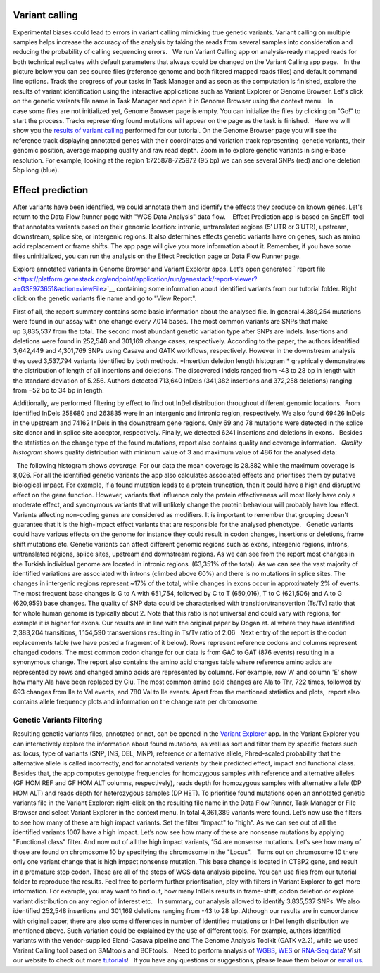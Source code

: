 Variant calling
***************

Experimental biases could lead to errors in variant calling mimicking
true genetic variants. Variant calling on multiple samples helps
increase the accuracy of the analysis by taking the reads from
several samples into consideration and reducing the probability of
calling sequencing errors.   We run Variant Calling app on
analysis-ready mapped reads for both technical replicates with default
parameters that always could be changed on the Variant Calling app page.
  In the picture below you can see source files (reference genome and
both filtered mapped reads files) and default command line options.
|VarCalling_options| Track the progress of your tasks in Task Manager
and as soon as the computation is finished, explore the results of
variant identification using the interactive applications such
as Variant Explorer or Genome Browser. Let's click on the genetic
variants file name in Task Manager and open it in Genome Browser using
the context menu.   In case some files are not initialized yet, Genome
Browser page is empty. You can initialize the files by clicking on "Go!"
to start the process. Tracks representing found mutations will appear on
the page as the task is finished.   Here we will show you the `results
of variant
calling <https://platform.genestack.org/endpoint/application/run/genestack/genomeBrowser?a=GSF1976635&action=viewFile>`__
performed for our tutorial. On the Genome Browser page you will see the
reference track displaying annotated genes with their coordinates and
variation track representing  genetic variants, their genomic position,
average mapping quality and raw read depth. |GB_variants| Zoom in to
explore genetic variants in single-base resolution. For example, looking
at the region 1:725878-725972 (95 bp) we can see several SNPs (red) and
one deletion 5bp long (blue). |Screenshot 2016-01-14 13.50.17|

Effect prediction
*****************

After variants have been identified, we could annotate them and identify
the effects they produce on known genes. Let's return to the Data Flow
Runner page with "WGS Data Analysis" data flow.    Effect Prediction app
is based on SnpEff  tool that annotates variants based on their genomic
location: intronic, untranslated regions (5′ UTR or 3′UTR), upstream,
downstream, splice site, or intergenic regions. It also determines
effects genetic variants have on genes, such as amino acid replacement
or frame shifts. The app page will give you more information about it.
Remember, if you have some files uninitialized, you can run the
analysis on the Effect Prediction page or Data Flow Runner page.

|start init|

Explore annotated variants in Genome Browser and Variant Explorer
apps. Let's open generated ` report
file <https://platform.genestack.org/endpoint/application/run/genestack/report-viewer?a=GSF973651&action=viewFile>`__ containing
some information about identified variants from our tutorial
folder. Right click on the genetic variants file name and go to "View
Report".

|Screenshot 2015-11-23 11.14.46|

First of all, the report
summary contains some basic information about the analysed file.
|Summary| In general 4,389,254 mutations were found in our assay with
one change every 7,014 bases. The most common variants are SNPs that
make up 3,835,537 from the total. The second most abundant genetic
variation type after SNPs are Indels. Insertions and deletions were
found in 252,548 and 301,169 change cases, respectively. According to
the paper, the authors identified 3,642,449 and 4,301,769 SNPs using
Casava and GATK workflows, respectively. However in the downstream
analysis they used 3,537,794 variants identified by both methods.
|Screenshot 2016-03-14 12.24.19| *Insertion deletion length
histogram * graphically demonstrates the distribution of length of all
insertions and deletions. The discovered Indels ranged from -43 to 28 bp
in length with the standard deviation of 5.256. Authors detected 713,640
InDels (341,382 insertions and 372,258 deletions) ranging from −52 bp to
34 bp in length.  

|Indel length dostributions|

Additionally, we
performed filtering by effect to find out InDel distribution throughout
different genomic locations.  From identified InDels 258680 and 263835
were in an intergenic and intronic region, respectively. We also found
69426 InDels in the upstream and 74162 InDels in the downstream gene
regions. Only 69 and 78 mutations were detected in the splice site donor
and in splice site acceptor, respectively. Finally, we detected 6241
insertions and deletions in exons.   Besides the statistics on the
change type of the found mutations, report also contains quality and
coverage information.   *Quality histogram* shows quality distribution
with minimum value of 3 and maximum value of 486 for the analysed data:
|Quality|

  The following histogram shows *coverage.* For our data the mean
coverage is 28.882 while the maximum coverage is 8,026. |coverage| For
all the identified genetic variants the app also calculates associated
effects and prioritises them by putative biological impact. |Effects by
impact| For example, if a found mutation leads to a protein truncation,
then it could have a high and disruptive effect on the gene function.
However, variants that influence only the protein effectiveness will
most likely have only a moderate effect, and synonymous variants that
will unlikely change the protein behaviour will probably have low
effect. Variants affecting non-coding genes are considered as modifiers.
It is important to remember that grouping doesn't guarantee that it is
the high-impact effect variants that are responsible for the analysed
phenotype.   Genetic variants could have various effects on the genome
for instance they could result in codon changes, insertions or
deletions, frame shift mutations etc. Genetic variants can affect
different genomic regions such as exons, intergenic regions, introns,
untranslated regions, splice sites, upstream and downstream regions. As
we can see from the report most changes in the Turkish individual genome
are located in intronic regions  (63,351% of the total). |Effects by
type and region (table)| As we can see the vast majority of identified
variations are associated with introns (climbed above 60%) and there is
no mutations in splice sites. The changes in intergenic regions
represent ~17% of the total, while changes in exons occur in
approximately 2% of events. |Effects by region| The most frequent base
changes is G to A with 651,754, followed by C to T (650,016), T to C
(621,506) and A to G (620,959) base changes. |Base changes| The quality
of SNP data could be characterised with transition/transvertion (Ts/Tv)
ratio that for whole human genome is typically about 2. Note that this
ratio is not universal and could vary with regions, for example it is
higher for exons. |Ts:Tv| Our results are in line with the original
paper by Dogan et. al where they have identified 2,383,204 transitions,
1,154,590 transversions resulting in Ts/Tv ratio of 2.06   Next entry of
the report is the codon replacements table (we have posted a fragment of
it below). Rows represent reference codons and columns represent changed
codons. The most common codon change for our data is from GAC to GAT
(876 events) resulting in a synonymous change. |Codon changes| The
report also contains the amino acid changes table where reference amino
acids are represented by rows and changed amino acids are represented by
columns. For example, row 'A' and column 'E' show how many Ala have been
replaced by Glu. The most common amino acid changes are Ala to Thr, 722
times, followed by 693 changes from Ile to Val events, and 780 Val to
Ile events. |AA chages| Apart from the mentioned statistics and plots,
 report also contains allele frequency plots and information on the
change rate per chromosome.

Genetic Variants Filtering
~~~~~~~~~~~~~~~~~~~~~~~~~~

Resulting genetic variants files, annotated or not, can be opened in the
`Variant
Explorer <https://platform.genestack.org/endpoint/application/run/genestack/vcfviewer?a=GSF1976637&action=viewFile>`__
app. In the Variant Explorer you can interactively explore the
information about found mutations, as well as sort and filter them by
specific factors such as: locus, type of variants (SNP, INS, DEL, MNP),
reference or alternative allele, Phred-scaled probability that the
alternative allele is called incorrectly, and for annotated variants by
their predicted effect, impact and functional class.   Besides that, the
app computes genotype frequencies for homozygous samples with reference
and alternative alleles (GF HOM REF and GF HOM ALT columns,
respectively), reads depth for homozygous samples with alternative
allele (DP HOM ALT) and reads depth for heterozygous samples (DP HET).  
To prioritise found mutations open an annotated genetic variants file in
the Variant Explorer: right-click on the resulting file name in the Data
Flow Runner, Task Manager or File Browser and select Variant Explorer in
the context menu. In total 4,361,389 variants were found. |Table
Viewer| Let’s now use the filters to see how many of these are high
impact variants. Set the filter "Impact" to "high". As we can see out of
all the identified variants 1007 have a high impact. |Screenshot
2016-04-24 14.05.22| Let’s now see how many of these are nonsense
mutations by applying "Functional class" filter. And now out of all the
high impact variants, 154 are nonsense mutations. |Screenshot 2016-04-24
14.10.20| Let’s see how many of those are found on chromosome 10 by
specifying the chromosome in the "Locus".   Turns out on chromosome 10
there only one variant change that is high impact nonsense mutation.
This base change is located in CTBP2 gene, and result in a premature
stop codon. |Screenshot 2016-03-14 18.25.42| These are all of the steps
of WGS data analysis pipeline. You can use files from our tutorial
folder to reproduce the results. Feel free to perform further
prioritisation, play with filters in Variant Explorer to get more
information. For example, you may want to find out, how many InDels
results in frame-shift, codon deletion or explore variant distribution
on any region of interest etc.   In summary, our analysis allowed to
identify 3,835,537 SNPs. We also identified 252,548 insertions and
301,169 deletions ranging from -43 to 28 bp. Although our results are in
concordance with original paper, there are also some differences in
number of identified mutations or InDel length distribution we mentioned
above. Such variation could be explained by the use of different tools.
For example, authors identified variants with the vendor-supplied
Eland-Casava pipeline and The Genome Analysis Toolkit (GATK v2.2), while
we used Variant Calling tool based on SAMtools and BCFtools.   Need to
perform analysis of
`WGBS <https://genestack.com/tutorial/whole-genome-bisulfite-sequencing-analysis/>`__,
`WES <https://genestack.com/tutorial/whole-exome-sequencing-data-analysis-on-genestack-platform/>`__ or
`RNA-Seq
data <https://genestack.com/tutorial/testing-differential-gene-expression-on-genestack-platform/>`__?
Visit our website to check out more
`tutorials <https://genestack.com/tutorials/>`__!   If you have any
questions or suggestions, please leave them below or `email
us <mailto:contact@genestack.com>`__.  

.. |VarCalling_options| image:: images/VarCalling_options.png
.. |GB_variants| image:: images/GB_variants.png
.. |start init| image:: images/start-init.png
.. |Screenshot 2015-11-23 11.14.46| image:: images/Screenshot-2015-11-23-11.14.46.png
.. |Screenshot 2016-01-14 13.50.17| image:: images/Screenshot-2015-11-23-11.14.46.png
.. |Summary| image:: images/Summary.png
.. |Screenshot 2016-03-14 12.24.19| image:: images/Screenshot-2016-03-14-12.24.19.png
.. |Indel length dostributions| image:: images/Indel-length-dostributions.png
.. |Quality| image:: images/Quality.png
.. |coverage| image:: images/coverage-.png
.. |Effects by impact| image:: images/Effects-by-impact.png
.. |Effects by type and region (table)| image:: images/Effects-by-type-and-region-table.png
.. |Effects by region| image:: images/Effects-by-region.png
.. |Base changes| image:: images/Base-changes.png
.. |Ts:Tv| image:: images/TsTv.png
.. |Codon changes| image:: images/Codon-changes.png
.. |AA chages| image:: images/AA-chages.png
.. |Table Viewer| image:: images/Table-Viewer.png
.. |Screenshot 2016-04-24 14.05.22| image:: images/Screenshot-2016-04-24-14.05.22.png
.. |Screenshot 2016-04-24 14.10.20| image:: images/Screenshot-2016-04-24-14.10.20.png
.. |Screenshot 2016-03-14 18.25.42| image:: images/Screenshot-2016-03-14-18.25.42-1024x154.png
